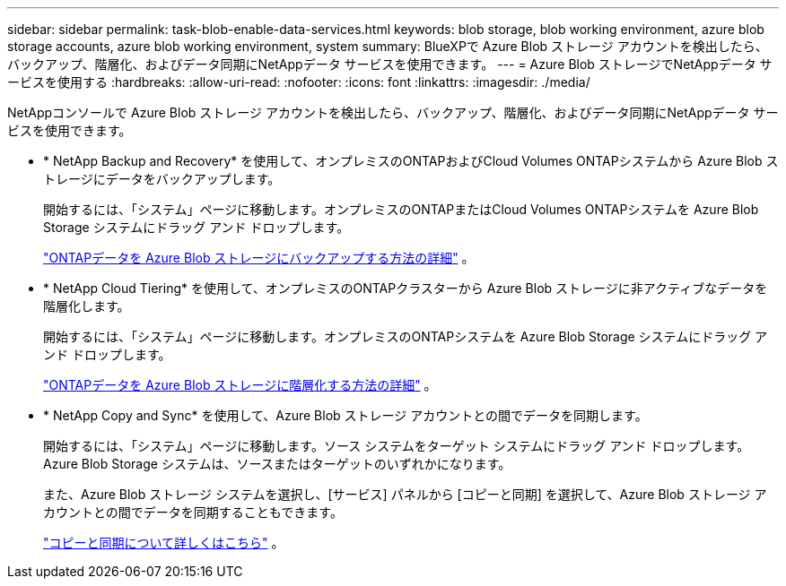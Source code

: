 ---
sidebar: sidebar 
permalink: task-blob-enable-data-services.html 
keywords: blob storage, blob working environment, azure blob storage accounts, azure blob working environment, system 
summary: BlueXPで Azure Blob ストレージ アカウントを検出したら、バックアップ、階層化、およびデータ同期にNetAppデータ サービスを使用できます。 
---
= Azure Blob ストレージでNetAppデータ サービスを使用する
:hardbreaks:
:allow-uri-read: 
:nofooter: 
:icons: font
:linkattrs: 
:imagesdir: ./media/


[role="lead"]
NetAppコンソールで Azure Blob ストレージ アカウントを検出したら、バックアップ、階層化、およびデータ同期にNetAppデータ サービスを使用できます。

* * NetApp Backup and Recovery* を使用して、オンプレミスのONTAPおよびCloud Volumes ONTAPシステムから Azure Blob ストレージにデータをバックアップします。
+
開始するには、「システム」ページに移動します。オンプレミスのONTAPまたはCloud Volumes ONTAPシステムを Azure Blob Storage システムにドラッグ アンド ドロップします。

+
https://docs.netapp.com/us-en/bluexp-backup-recovery/concept-ontap-backup-to-cloud.html["ONTAPデータを Azure Blob ストレージにバックアップする方法の詳細"^] 。

* * NetApp Cloud Tiering* を使用して、オンプレミスのONTAPクラスターから Azure Blob ストレージに非アクティブなデータを階層化します。
+
開始するには、「システム」ページに移動します。オンプレミスのONTAPシステムを Azure Blob Storage システムにドラッグ アンド ドロップします。

+
https://docs.netapp.com/us-en/bluexp-tiering/task-tiering-onprem-azure.html["ONTAPデータを Azure Blob ストレージに階層化する方法の詳細"^] 。

* * NetApp Copy and Sync* を使用して、Azure Blob ストレージ アカウントとの間でデータを同期します。
+
開始するには、「システム」ページに移動します。ソース システムをターゲット システムにドラッグ アンド ドロップします。  Azure Blob Storage システムは、ソースまたはターゲットのいずれかになります。

+
また、Azure Blob ストレージ システムを選択し、[サービス] パネルから [コピーと同期] を選択して、Azure Blob ストレージ アカウントとの間でデータを同期することもできます。

+
https://docs.netapp.com/us-en/bluexp-copy-sync/concept-cloud-sync.html["コピーと同期について詳しくはこちら"^] 。


